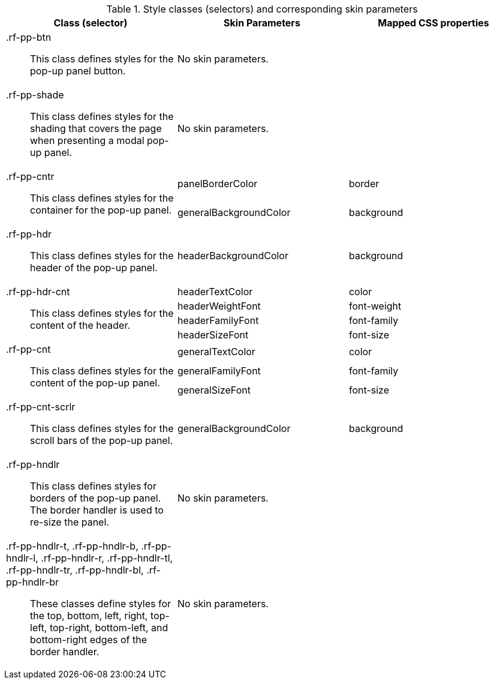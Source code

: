[[popupPanel-Style_classes_and_corresponding_skin_parameters]]

.Style classes (selectors) and corresponding skin parameters
[options="header", valign="middle", cols="1a,1,1"]
|===============
|Class (selector)|Skin Parameters|Mapped CSS properties

|[classname]+.rf-pp-btn+:: This class defines styles for the pop-up panel button.
2+|No skin parameters.

|[classname]+.rf-pp-shade+:: This class defines styles for the shading that covers the page when presenting a modal pop-up panel.
2+|No skin parameters.

.2+|[classname]+.rf-pp-cntr+:: This class defines styles for the container for the pop-up panel.
|[parameter]+panelBorderColor+|[property]+border+
|[parameter]+generalBackgroundColor+|[property]+background+

|[classname]+.rf-pp-hdr+:: This class defines styles for the header of the pop-up panel.
|[parameter]+headerBackgroundColor+|[property]+background+

.4+|[classname]+.rf-pp-hdr-cnt+:: This class defines styles for the content of the header.
|[parameter]+headerTextColor+|[property]+color+
|[parameter]+headerWeightFont+|[property]+font-weight+
|[parameter]+headerFamilyFont+|[property]+font-family+
|[parameter]+headerSizeFont+|[property]+font-size+

.3+|[classname]+.rf-pp-cnt+:: This class defines styles for the content of the pop-up panel.
|[parameter]+generalTextColor+|[property]+color+
|[parameter]+generalFamilyFont+|[property]+font-family+
|[parameter]+generalSizeFont+|[property]+font-size+

|[classname]+.rf-pp-cnt-scrlr+:: This class defines styles for the scroll bars of the pop-up panel.
|[parameter]+generalBackgroundColor+|[property]+background+

|[classname]+.rf-pp-hndlr+:: This class defines styles for borders of the pop-up panel. The border handler is used to re-size the panel.
2+|No skin parameters.

|[classname]+.rf-pp-hndlr-t+, +.rf-pp-hndlr-b+, +.rf-pp-hndlr-l+, +.rf-pp-hndlr-r+, +.rf-pp-hndlr-tl+, +.rf-pp-hndlr-tr+, +.rf-pp-hndlr-bl+, +.rf-pp-hndlr-br+:: These classes define styles for the top, bottom, left, right, top-left, top-right, bottom-left, and bottom-right edges of the border handler.
2+|No skin parameters.
|===============

